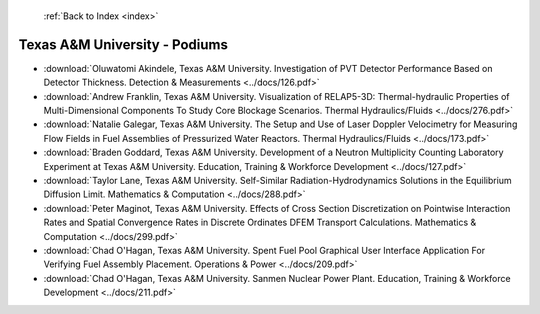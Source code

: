  :ref:`Back to Index <index>`

Texas A&M University - Podiums
------------------------------

* :download:`Oluwatomi Akindele, Texas A&M University. Investigation of PVT Detector Performance Based on Detector Thickness. Detection & Measurements <../docs/126.pdf>`
* :download:`Andrew Franklin, Texas A&M University. Visualization of RELAP5-3D: Thermal-hydraulic Properties of Multi-Dimensional Components To Study Core Blockage Scenarios. Thermal Hydraulics/Fluids <../docs/276.pdf>`
* :download:`Natalie Galegar, Texas A&M University. The Setup and Use of Laser Doppler Velocimetry for Measuring Flow Fields in Fuel Assemblies of Pressurized Water Reactors. Thermal Hydraulics/Fluids <../docs/173.pdf>`
* :download:`Braden Goddard, Texas A&M University. Development of a Neutron Multiplicity Counting Laboratory Experiment at Texas A&M University. Education, Training & Workforce Development <../docs/127.pdf>`
* :download:`Taylor Lane, Texas A&M University. Self-Similar Radiation-Hydrodynamics Solutions in the Equilibrium Diffusion Limit. Mathematics & Computation <../docs/288.pdf>`
* :download:`Peter Maginot, Texas A&M University. Effects of Cross Section Discretization on Pointwise Interaction Rates and Spatial Convergence Rates in Discrete Ordinates DFEM Transport Calculations. Mathematics & Computation <../docs/299.pdf>`
* :download:`Chad O'Hagan, Texas A&M University. Spent Fuel Pool Graphical User Interface Application For Verifying Fuel Assembly Placement. Operations & Power <../docs/209.pdf>`
* :download:`Chad O'Hagan, Texas A&M University. Sanmen Nuclear Power Plant. Education, Training & Workforce Development <../docs/211.pdf>`
